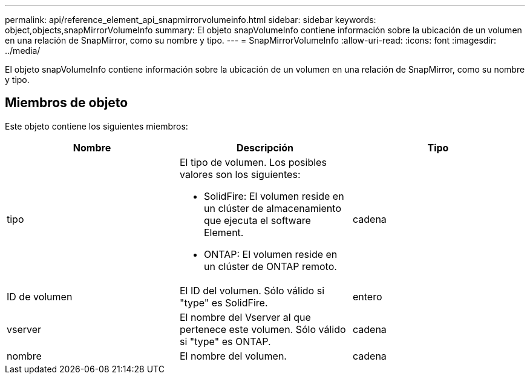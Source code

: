 ---
permalink: api/reference_element_api_snapmirrorvolumeinfo.html 
sidebar: sidebar 
keywords: object,objects,snapMirrorVolumeInfo 
summary: El objeto snapVolumeInfo contiene información sobre la ubicación de un volumen en una relación de SnapMirror, como su nombre y tipo. 
---
= SnapMirrorVolumeInfo
:allow-uri-read: 
:icons: font
:imagesdir: ../media/


[role="lead"]
El objeto snapVolumeInfo contiene información sobre la ubicación de un volumen en una relación de SnapMirror, como su nombre y tipo.



== Miembros de objeto

Este objeto contiene los siguientes miembros:

|===
| Nombre | Descripción | Tipo 


 a| 
tipo
 a| 
El tipo de volumen. Los posibles valores son los siguientes:

* SolidFire: El volumen reside en un clúster de almacenamiento que ejecuta el software Element.
* ONTAP: El volumen reside en un clúster de ONTAP remoto.

 a| 
cadena



 a| 
ID de volumen
 a| 
El ID del volumen. Sólo válido si "type" es SolidFire.
 a| 
entero



 a| 
vserver
 a| 
El nombre del Vserver al que pertenece este volumen. Sólo válido si "type" es ONTAP.
 a| 
cadena



 a| 
nombre
 a| 
El nombre del volumen.
 a| 
cadena

|===